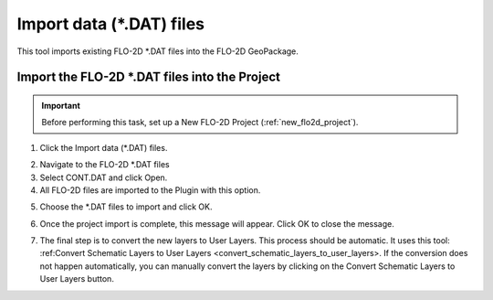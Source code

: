 Import data (\*.DAT) files
===========================

This tool imports existing FLO-2D \*.DAT files into the FLO-2D GeoPackage.

Import the FLO-2D \*.DAT files into the Project
-------------------------------------------------

.. Important:: Before performing this task, set up a New FLO-2D Project (:ref:`new_flo2d_project`).

1. Click the
   Import data (\*.DAT) files.

.. image:: ../../img/Import-Data/importdata1.png

2. Navigate to
   the FLO-2D \*.DAT files

3. Select CONT.DAT
   and click Open.

4. All FLO-2D files are
   imported to the Plugin with this option.

.. image:: ../../img/Import-Data/importdata2.png


5. Choose the \*.DAT files
   to import and click OK.

.. image:: ../../img/Import-Data/importdata3.png


6. Once the project import is complete,
   this message will appear. Click OK to
   close the message.

.. image:: ../../img/Import-Data/importdata4.png


7. The final step is to convert
   the new layers to User Layers. This process should be automatic.  It uses this tool:
   :ref:Convert Schematic Layers to User Layers <convert_schematic_layers_to_user_layers>.
   If the conversion does not happen automatically, you can manually convert the layers by clicking on the
   Convert Schematic Layers to User Layers button.
